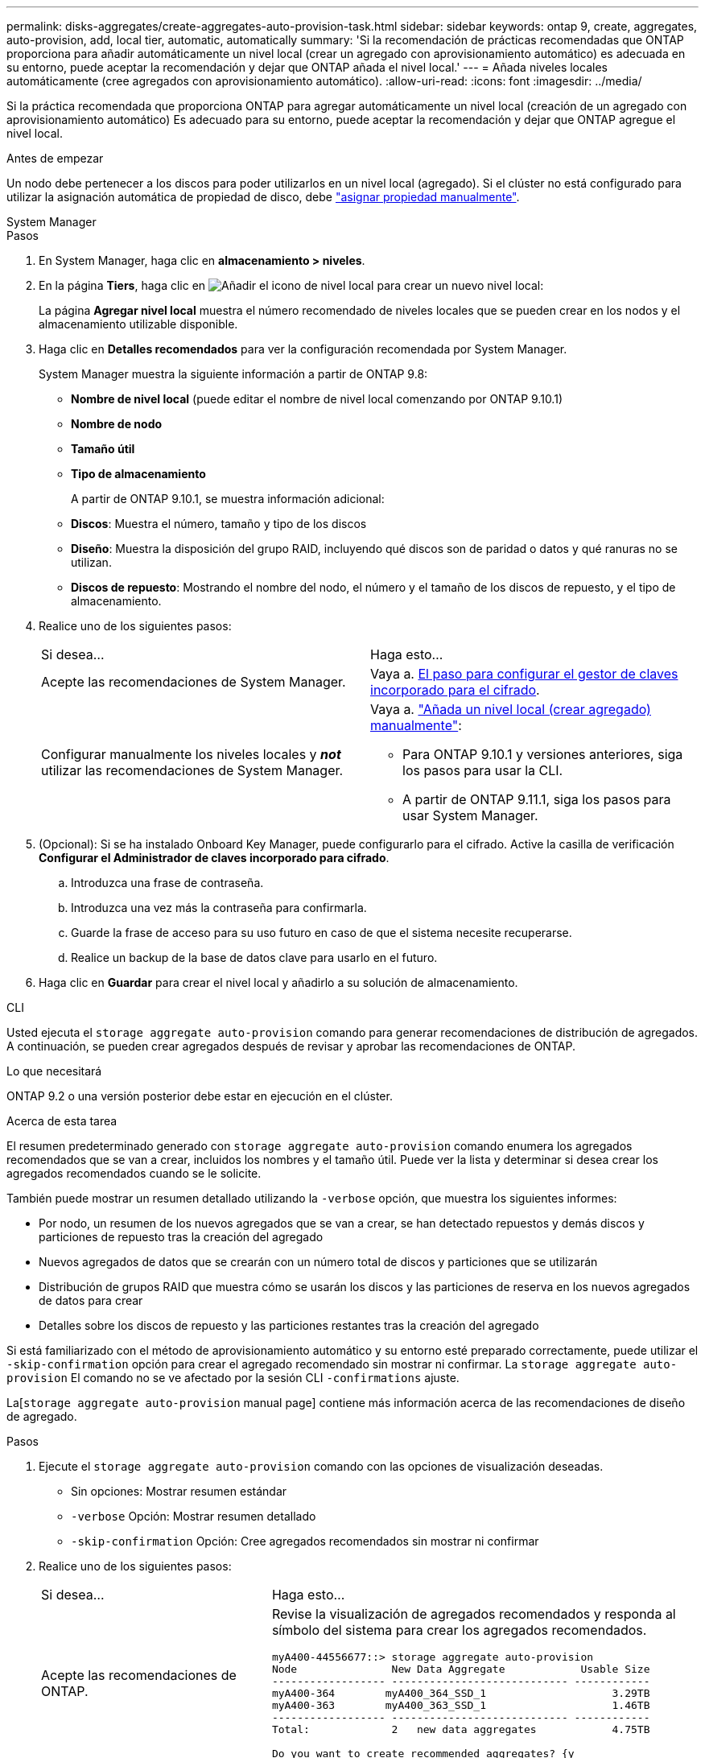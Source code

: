 ---
permalink: disks-aggregates/create-aggregates-auto-provision-task.html 
sidebar: sidebar 
keywords: ontap 9, create, aggregates, auto-provision, add, local tier, automatic, automatically 
summary: 'Si la recomendación de prácticas recomendadas que ONTAP proporciona para añadir automáticamente un nivel local (crear un agregado con aprovisionamiento automático) es adecuada en su entorno, puede aceptar la recomendación y dejar que ONTAP añada el nivel local.' 
---
= Añada niveles locales automáticamente (cree agregados con aprovisionamiento automático).
:allow-uri-read: 
:icons: font
:imagesdir: ../media/


[role="lead"]
Si la práctica recomendada que proporciona ONTAP para agregar automáticamente un nivel local (creación de un agregado con aprovisionamiento automático)
Es adecuado para su entorno, puede aceptar la recomendación y dejar que ONTAP agregue el nivel local.

.Antes de empezar
Un nodo debe pertenecer a los discos para poder utilizarlos en un nivel local (agregado).  Si el clúster no está configurado para utilizar la asignación automática de propiedad de disco, debe link:manual-assign-disks-ownership-prep-task.html["asignar propiedad manualmente"].

[role="tabbed-block"]
====
.System Manager
--
.Pasos
. En System Manager, haga clic en *almacenamiento > niveles*.
. En la página *Tiers*, haga clic en image:icon-add-local-tier.png["Añadir el icono de nivel local"]  para crear un nuevo nivel local:
+
La página *Agregar nivel local* muestra el número recomendado de niveles locales que se pueden crear en los nodos y el almacenamiento utilizable disponible.

. Haga clic en *Detalles recomendados* para ver la configuración recomendada por System Manager.
+
System Manager muestra la siguiente información a partir de ONTAP 9.8:

+
** *Nombre de nivel local* (puede editar el nombre de nivel local comenzando por ONTAP 9.10.1)
** *Nombre de nodo*
** *Tamaño útil*
** *Tipo de almacenamiento*


+
A partir de ONTAP 9.10.1, se muestra información adicional:

+
** *Discos*: Muestra el número, tamaño y tipo de los discos
** *Diseño*: Muestra la disposición del grupo RAID, incluyendo qué discos son de paridad o datos y qué ranuras no se utilizan.
** *Discos de repuesto*: Mostrando el nombre del nodo, el número y el tamaño de los discos de repuesto, y el tipo de almacenamiento.


. Realice uno de los siguientes pasos:
+
|===


| Si desea… | Haga esto… 


 a| 
Acepte las recomendaciones de System Manager.
 a| 
Vaya a. <<step5-okm-encrypt,El paso para configurar el gestor de claves incorporado para el cifrado>>.



 a| 
Configurar manualmente los niveles locales y *_not_* utilizar las recomendaciones de System Manager.
 a| 
Vaya a. link:create-aggregates-manual-task.html["Añada un nivel local (crear agregado) manualmente"]:

** Para ONTAP 9.10.1 y versiones anteriores, siga los pasos para usar la CLI.
** A partir de ONTAP 9.11.1, siga los pasos para usar System Manager.


|===
. [[step5-okm-encrypt]] (Opcional): Si se ha instalado Onboard Key Manager, puede configurarlo para el cifrado.  Active la casilla de verificación *Configurar el Administrador de claves incorporado para cifrado*.
+
.. Introduzca una frase de contraseña.
.. Introduzca una vez más la contraseña para confirmarla.
.. Guarde la frase de acceso para su uso futuro en caso de que el sistema necesite recuperarse.
.. Realice un backup de la base de datos clave para usarlo en el futuro.


. Haga clic en *Guardar* para crear el nivel local y añadirlo a su solución de almacenamiento.


--
.CLI
--
Usted ejecuta el `storage aggregate auto-provision` comando para generar recomendaciones de distribución de agregados. A continuación, se pueden crear agregados después de revisar y aprobar las recomendaciones de ONTAP.

.Lo que necesitará
ONTAP 9.2 o una versión posterior debe estar en ejecución en el clúster.

.Acerca de esta tarea
El resumen predeterminado generado con `storage aggregate auto-provision` comando enumera los agregados recomendados que se van a crear, incluidos los nombres y el tamaño útil. Puede ver la lista y determinar si desea crear los agregados recomendados cuando se le solicite.

También puede mostrar un resumen detallado utilizando la `-verbose` opción, que muestra los siguientes informes:

* Por nodo, un resumen de los nuevos agregados que se van a crear, se han detectado repuestos y demás discos y particiones de repuesto tras la creación del agregado
* Nuevos agregados de datos que se crearán con un número total de discos y particiones que se utilizarán
* Distribución de grupos RAID que muestra cómo se usarán los discos y las particiones de reserva en los nuevos agregados de datos para crear
* Detalles sobre los discos de repuesto y las particiones restantes tras la creación del agregado


Si está familiarizado con el método de aprovisionamiento automático y su entorno esté preparado correctamente, puede utilizar el `-skip-confirmation` opción para crear el agregado recomendado sin mostrar ni confirmar. La `storage aggregate auto-provision` El comando no se ve afectado por la sesión CLI `-confirmations` ajuste.

La[`storage aggregate auto-provision` manual page] contiene más información acerca de las recomendaciones de diseño de agregado.

.Pasos
. Ejecute el `storage aggregate auto-provision` comando con las opciones de visualización deseadas.
+
** Sin opciones: Mostrar resumen estándar
** `-verbose` Opción: Mostrar resumen detallado
** `-skip-confirmation` Opción: Cree agregados recomendados sin mostrar ni confirmar


. Realice uno de los siguientes pasos:
+
[cols="35,65"]
|===


| Si desea… | Haga esto… 


 a| 
Acepte las recomendaciones de ONTAP.
 a| 
Revise la visualización de agregados recomendados y responda al símbolo del sistema para crear los agregados recomendados.

[listing]
----
myA400-44556677::> storage aggregate auto-provision
Node               New Data Aggregate            Usable Size
------------------ ---------------------------- ------------
myA400-364        myA400_364_SSD_1                    3.29TB
myA400-363        myA400_363_SSD_1                    1.46TB
------------------ ---------------------------- ------------
Total:             2   new data aggregates            4.75TB

Do you want to create recommended aggregates? {y|n}: y

Info: Aggregate auto provision has started. Use the "storage aggregate
      show-auto-provision-progress" command to track the progress.

myA400-44556677::>

----


 a| 
Configure manualmente los niveles locales y *_not_* use las recomendaciones de ONTAP.
 a| 
Vaya a. link:create-aggregates-manual-task.html["Añada un nivel local (crear agregado) manualmente"].

|===


--
====
.Información relacionada
http://docs.netapp.com/ontap-9/topic/com.netapp.doc.dot-cm-cmpr/GUID-5CB10C70-AC11-41C0-8C16-B4D0DF916E9B.html["Comandos de ONTAP 9"^]
